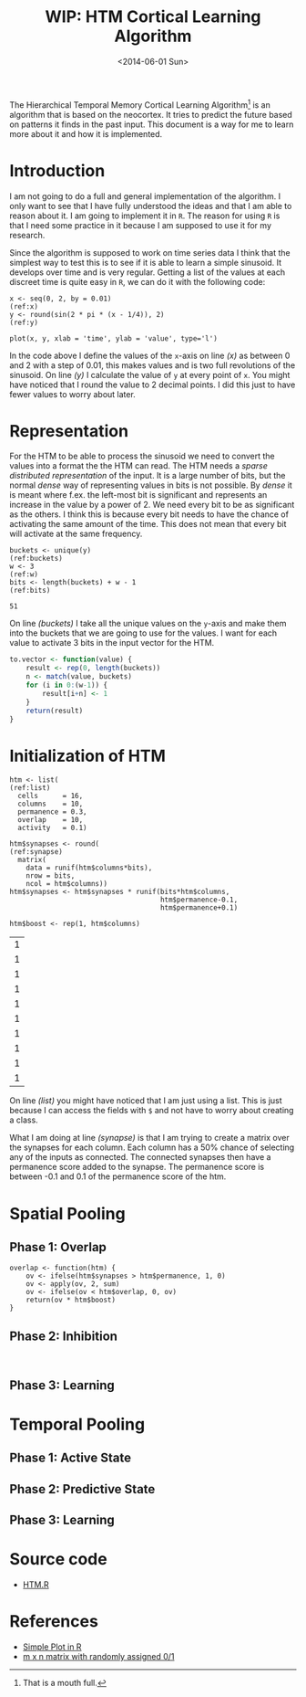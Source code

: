#+PROPERTY: session *R HTM-CLA*
#+PROPERTY: tangle HTM.R
#+TITLE: WIP: HTM Cortical Learning Algorithm
#+DATE: <2014-06-01 Sun>

The Hierarchical Temporal Memory Cortical Learning Algorithm[1] is an
algorithm that is based on the neocortex. It tries to predict the
future based on patterns it finds in the past input. This document is
a way for me to learn more about it and how it is implemented.


[1] That is a mouth full.

* Introduction
  I am not going to do a full and general implementation of the
  algorithm. I only want to see that I have fully understood the ideas
  and that I am able to reason about it. I am going to implement it in
  =R=. The reason for using =R= is that I need some practice in it
  because I am supposed to use it for my research.

  Since the algorithm is supposed to work on time series data I think
  that the simplest way to test this is to see if it is able to learn
  a simple sinusoid. It develops over time and is very
  regular. Getting a list of the values at each discreet time is quite
  easy in =R=, we can do it with the following code:

  #+NAME: sinusoid
  #+BEGIN_SRC R -l -r :results graphics :file sinusoid.png :exports both
    x <- seq(0, 2, by = 0.01)                                               (ref:x)
    y <- round(sin(2 * pi * (x - 1/4)), 2)                                  (ref:y)

    plot(x, y, xlab = 'time', ylab = 'value', type='l')
  #+END_SRC

  #+RESULTS: sinusoid
  [[file:sinusoid.png]]

  In the code above I define the values of the =x=-axis on line [[(x)]] as
  between 0 and 2 with a step of 0.01, this makes
  src_R[:results value :exports results]{length(x)} values and is two
  full revolutions of the sinusoid. On line [[(y)]] I calculate the value
  of =y= at every point of =x=. You might have noticed that I round
  the value to 2 decimal points. I did this just to have fewer values
  to worry about later.

* Representation
  For the HTM to be able to process the sinusoid we need to convert
  the values into a format the the HTM can read. The HTM needs a
  /sparse distributed representation/ of the input. It is a large
  number of bits, but the normal /dense/ way of representing values in
  bits is not possible. By /dense/ it is meant where f.ex. the
  left-most bit is significant and represents an increase in the value
  by a power of 2. We need every bit to be as significant as the
  others. I think this is because every bit needs to have the chance
  of activating the same amount of the time. This does not mean that
  every bit will activate at the same frequency.

  #+NAME: bits
  #+BEGIN_SRC R -r :exports code
    buckets <- unique(y)                                              (ref:buckets)
    w <- 3                                                                  (ref:w)
    bits <- length(buckets) + w - 1                                      (ref:bits)
  #+END_SRC

  #+RESULTS: bits
  : 51

  On line [[(buckets)]] I take all the unique values on the =y=-axis and
  make them into the buckets that we are going to use for the
  values. I want for each value to activate 3 bits in the input vector
  for the HTM.

  #+NAME: to.vector
  #+BEGIN_SRC R
    to.vector <- function(value) {
        result <- rep(0, length(buckets))
        n <- match(value, buckets)
        for (i in 0:(w-1)) {
            result[i+n] <- 1
        }
        return(result)
    }
  #+END_SRC

  #+RESULTS: to.vector


* Initialization of HTM

  #+NAME: htm
  #+BEGIN_SRC R -r
    htm <- list(                                                         (ref:list)
      cells      = 16,
      columns    = 10,
      permanence = 0.3,
      overlap    = 10,
      activity   = 0.1)

    htm$synapses <- round(                                            (ref:synapse)
      matrix(
        data = runif(htm$columns*bits),
        nrow = bits,
        ncol = htm$columns))
    htm$synapses <- htm$synapses * runif(bits*htm$columns,
                                         htm$permanence-0.1,
                                         htm$permanence+0.1)

    htm$boost <- rep(1, htm$columns)
  #+END_SRC

  #+RESULTS: htm
  | 1 |
  | 1 |
  | 1 |
  | 1 |
  | 1 |
  | 1 |
  | 1 |
  | 1 |
  | 1 |
  | 1 |

  On line [[(list)]] you might have noticed that I am just using a
  list. This is just because I can access the fields with =$= and not
  have to worry about creating a class.

  What I am doing at line [[(synapse)]] is that I am trying to create a
  matrix over the synapses for each column. Each column has a 50%
  chance of selecting any of the inputs as connected. The connected
  synapses then have a permanence score added to the synapse. The
  permanence score is between -0.1 and 0.1 of the permanence score of
  the htm.

* Spatial Pooling
** Phase 1: Overlap

   #+NAME: overlap
   #+BEGIN_SRC R -r
     overlap <- function(htm) {
         ov <- ifelse(htm$synapses > htm$permanence, 1, 0)
         ov <- apply(ov, 2, sum)
         ov <- ifelse(ov < htm$overlap, 0, ov)
         return(ov * htm$boost)
     }
   #+END_SRC

   #+RESULTS: overlap

** Phase 2: Inhibition
   #+BEGIN_SRC R -r

   #+END_SRC


** Phase 3: Learning

* Temporal Pooling
** Phase 1: Active State
** Phase 2: Predictive State
** Phase 3: Learning

* Source code
  - [[../src/HTM.R][HTM.R]]

* References
  - [[http://msenux.redwoods.edu/math/R/simple.php][Simple Plot in R]]
  - [[http://www.r-bloggers.com/m-x-n-matrix-with-randomly-assigned-01/][m x n matrix with randomly assigned 0/1]]
